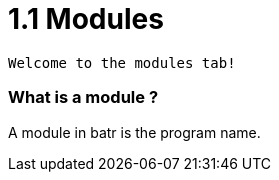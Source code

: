 # 1.1 Modules

`Welcome to the modules tab!`

### What is a module ?

A module in batr is the program name. 